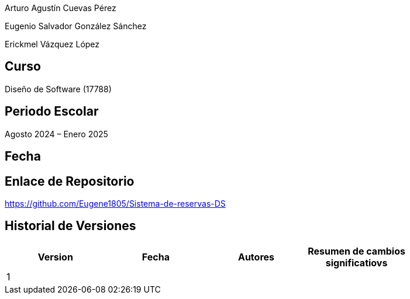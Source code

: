 Arturo Agustín Cuevas Pérez

Eugenio Salvador González Sánchez

Erickmel Vázquez López

== Curso
Diseño de Software (17788)

== Periodo Escolar
Agosto 2024 – Enero 2025

== Fecha

== Enlace de Repositorio
https://github.com/Eugene1805/Sistema-de-reservas-DS

== Historial de Versiones
[]
|===
| Version | Fecha | Autores | Resumen de cambios significatiovs |

| 1 | | | |

|===
